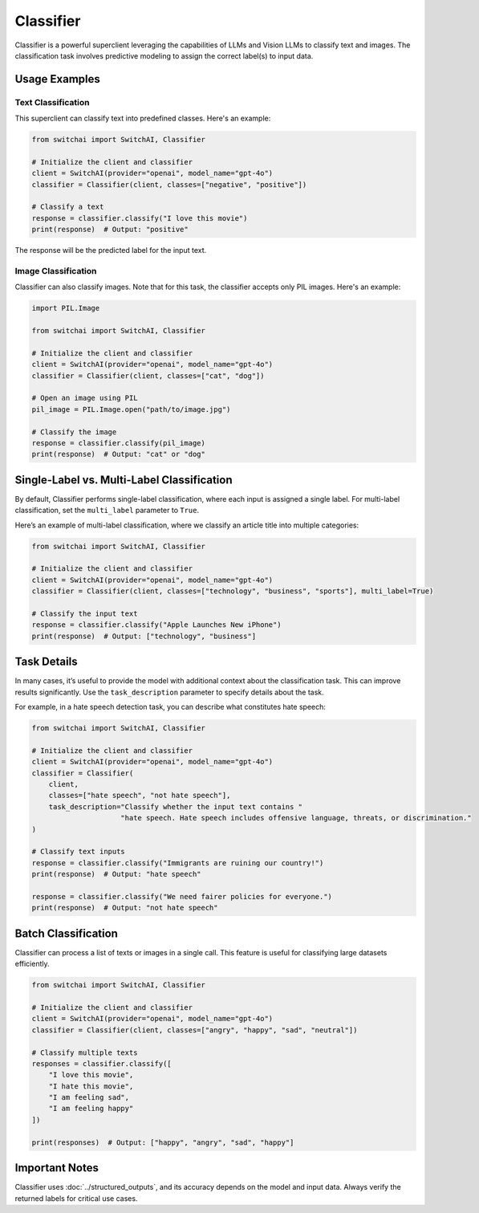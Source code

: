 Classifier
==========

Classifier is a powerful superclient leveraging the capabilities of LLMs and Vision LLMs to classify text and images. The classification task involves predictive modeling to assign the correct label(s) to input data.

Usage Examples
--------------

Text Classification
^^^^^^^^^^^^^^^^^^^

This superclient can classify text into predefined classes. Here's an example:

.. code:: python

    from switchai import SwitchAI, Classifier

    # Initialize the client and classifier
    client = SwitchAI(provider="openai", model_name="gpt-4o")
    classifier = Classifier(client, classes=["negative", "positive"])

    # Classify a text
    response = classifier.classify("I love this movie")
    print(response)  # Output: "positive"

The response will be the predicted label for the input text.

Image Classification
^^^^^^^^^^^^^^^^^^^^
Classifier can also classify images. Note that for this task, the classifier accepts only PIL images. Here's an example:

.. code:: python

    import PIL.Image

    from switchai import SwitchAI, Classifier

    # Initialize the client and classifier
    client = SwitchAI(provider="openai", model_name="gpt-4o")
    classifier = Classifier(client, classes=["cat", "dog"])

    # Open an image using PIL
    pil_image = PIL.Image.open("path/to/image.jpg")

    # Classify the image
    response = classifier.classify(pil_image)
    print(response)  # Output: "cat" or "dog"

Single-Label vs. Multi-Label Classification
-------------------------------------------
By default, Classifier performs single-label classification, where each input is assigned a single label. For multi-label classification, set the  ``multi_label`` parameter to ``True``.

Here’s an example of multi-label classification, where we classify an article title into multiple categories:

.. code:: python

    from switchai import SwitchAI, Classifier

    # Initialize the client and classifier
    client = SwitchAI(provider="openai", model_name="gpt-4o")
    classifier = Classifier(client, classes=["technology", "business", "sports"], multi_label=True)

    # Classify the input text
    response = classifier.classify("Apple Launches New iPhone")
    print(response)  # Output: ["technology", "business"]

Task Details
------------
In many cases, it’s useful to provide the model with additional context about the classification task. This can improve results significantly. Use the ``task_description`` parameter to specify details about the task.

For example, in a hate speech detection task, you can describe what constitutes hate speech:

.. code:: python

    from switchai import SwitchAI, Classifier

    # Initialize the client and classifier
    client = SwitchAI(provider="openai", model_name="gpt-4o")
    classifier = Classifier(
        client,
        classes=["hate speech", "not hate speech"],
        task_description="Classify whether the input text contains "
                         "hate speech. Hate speech includes offensive language, threats, or discrimination."
    )

    # Classify text inputs
    response = classifier.classify("Immigrants are ruining our country!")
    print(response)  # Output: "hate speech"

    response = classifier.classify("We need fairer policies for everyone.")
    print(response)  # Output: "not hate speech"

Batch Classification
---------------------
Classifier can process a list of texts or images in a single call. This feature is useful for classifying large datasets efficiently.

.. code:: python

    from switchai import SwitchAI, Classifier

    # Initialize the client and classifier
    client = SwitchAI(provider="openai", model_name="gpt-4o")
    classifier = Classifier(client, classes=["angry", "happy", "sad", "neutral"])

    # Classify multiple texts
    responses = classifier.classify([
        "I love this movie",
        "I hate this movie",
        "I am feeling sad",
        "I am feeling happy"
    ])

    print(responses)  # Output: ["happy", "angry", "sad", "happy"]

Important Notes
---------------
Classifier uses :doc:`../structured_outputs`, and its accuracy depends on the model and input data. Always verify the returned labels for critical use cases.

